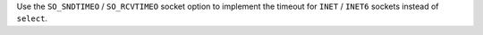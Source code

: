 Use the ``SO_SNDTIMEO`` / ``SO_RCVTIMEO`` socket option to implement the
timeout for ``INET`` / ``INET6`` sockets instead of ``select``.
